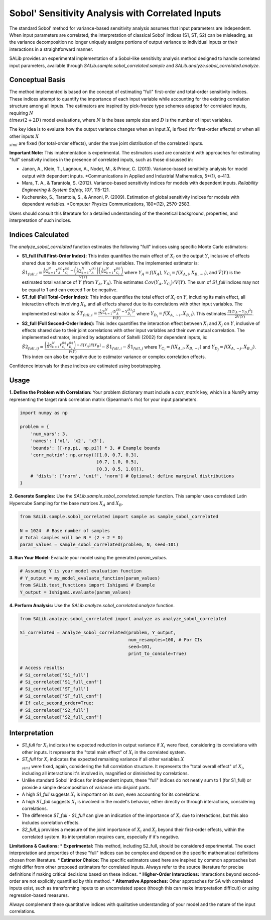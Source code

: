 .. _correlated-sobol-analysis:

Sobol' Sensitivity Analysis with Correlated Inputs
===================================================

The standard Sobol' method for variance-based sensitivity analysis assumes that input parameters are independent. When input parameters are correlated, the interpretation of classical Sobol' indices (S1, ST, S2) can be misleading, as the variance decomposition no longer uniquely assigns portions of output variance to individual inputs or their interactions in a straightforward manner.

SALib provides an experimental implementation of a Sobol-like sensitivity analysis method designed to handle correlated input parameters, available through `SALib.sample.sobol_correlated.sample` and `SALib.analyze.sobol_correlated.analyze`.

Conceptual Basis
----------------

The method implemented is based on the concept of estimating "full" first-order and total-order sensitivity indices. These indices attempt to quantify the importance of each input variable while accounting for the existing correlation structure among all inputs. The estimators are inspired by pick-freeze type schemes adapted for correlated inputs, requiring :math:`N \\times (2 + 2D)` model evaluations, where :math:`N` is the base sample size and :math:`D` is the number of input variables.

The key idea is to evaluate how the output variance changes when an input :math:`X_i` is fixed (for first-order effects) or when all other inputs :math:`X_{\\sim i}` are fixed (for total-order effects), under the true joint distribution of the correlated inputs.

**Important Note:** This implementation is experimental. The estimators used are consistent with approaches for estimating "full" sensitivity indices in the presence of correlated inputs, such as those discussed in:

*   Janon, A., Klein, T., Lagnoux, A., Nodet, M., & Prieur, C. (2013). Variance-based sensitivity analysis for model output with dependent inputs. *Communications in Applied and Industrial Mathematics, 5*(1), e-413.
*   Mara, T. A., & Tarantola, S. (2012). Variance-based sensitivity indices for models with dependent inputs. *Reliability Engineering & System Safety, 107*, 115-121.
*   Kucherenko, S., Tarantola, S., & Annoni, P. (2009). Estimation of global sensitivity indices for models with dependent variables. *Computer Physics Communications, 180*(12), 2570-2583.

Users should consult this literature for a detailed understanding of the theoretical background, properties, and interpretation of such indices.

Indices Calculated
------------------

The `analyze_sobol_correlated` function estimates the following "full" indices using specific Monte Carlo estimators:

*   **S1_full (Full First-Order Index):**
    This index quantifies the main effect of :math:`X_i` on the output :math:`Y`, inclusive of effects shared due to its correlation with other input variables.
    The implemented estimator is:
    :math:`\hat{S1}_{full,i} = \frac{\frac{1}{N} \sum_{k=1}^{N} Y_A^{(k)} Y_{C_i}^{(k)} - \left(\frac{1}{N}\sum_{k=1}^{N} Y_A^{(k)}\right) \left(\frac{1}{N}\sum_{k=1}^{N} Y_{C_i}^{(k)}\right)}{\hat{V}(Y)}`
    where :math:`Y_A = f(X_A)`, :math:`Y_{C_i} = f(X_{A,i}, X_{B,\sim i})`, and :math:`\hat{V}(Y)` is the estimated total variance of :math:`Y` (from :math:`Y_A, Y_B`). This estimates :math:`Cov(Y_A, Y_{C_i}) / V(Y)`.
    The sum of `S1_full` indices may not be equal to 1 and can exceed 1 or be negative.

*   **ST_full (Full Total-Order Index):**
    This index quantifies the total effect of :math:`X_i` on :math:`Y`, including its main effect, all interaction effects involving :math:`X_i`, and all effects shared due to its correlations with other input variables.
    The implemented estimator is:
    :math:`\hat{ST}_{full,i} = \frac{\frac{1}{2N} \sum_{k=1}^{N} (Y_A^{(k)} - Y_{D_i}^{(k)})^2}{\hat{V}(Y)}`
    where :math:`Y_{D_i} = f(X_{A,\sim i}, X_{B,i})`. This estimates :math:`\frac{E[(Y_A - Y_{D_i})^2]}{2V(Y)}`.

*   **S2_full (Full Second-Order Index):**
    This index quantifies the interaction effect between :math:`X_i` and :math:`X_j` on :math:`Y`, inclusive of effects shared due to their joint correlations with other input variables and their own mutual correlation.
    The implemented estimator, inspired by adaptations of Saltelli (2002) for dependent inputs, is:
    :math:`\hat{S2}_{full,ij} = \frac{ \left( \frac{1}{N} \sum_{k=1}^{N} Y_{C_i}^{(k)} Y_{D_j}^{(k)} \right) - E[Y_A]E[Y_B] }{\hat{V}(Y)} - \hat{S1}_{full,i} - \hat{S1}_{full,j}`
    where :math:`Y_{C_i} = f(X_{A,i}, X_{B,\sim i})` and :math:`Y_{D_j} = f(X_{A,\sim j}, X_{B,j})`.
    This index can also be negative due to estimator variance or complex correlation effects.

Confidence intervals for these indices are estimated using bootstrapping.

Usage
-----

**1. Define the Problem with Correlation:**
Your problem dictionary must include a `corr_matrix` key, which is a NumPy array representing the target rank correlation matrix (Spearman's rho) for your input parameters.

.. code-block:: python

    import numpy as np

    problem = {
        'num_vars': 3,
        'names': ['x1', 'x2', 'x3'],
        'bounds': [[-np.pi, np.pi]] * 3, # Example bounds
        'corr_matrix': np.array([[1.0, 0.7, 0.3],
                                 [0.7, 1.0, 0.5],
                                 [0.3, 0.5, 1.0]]),
        # 'dists': ['norm', 'unif', 'norm'] # Optional: define marginal distributions
    }

**2. Generate Samples:**
Use the `SALib.sample.sobol_correlated.sample` function. This sampler uses correlated Latin Hypercube Sampling for the base matrices :math:`X_A` and :math:`X_B`.

.. code-block:: python

    from SALib.sample.sobol_correlated import sample as sample_sobol_correlated

    N = 1024  # Base number of samples
    # Total samples will be N * (2 + 2 * D)
    param_values = sample_sobol_correlated(problem, N, seed=101)

**3. Run Your Model:**
Evaluate your model using the generated `param_values`.

.. code-block:: python

    # Assuming Y is your model evaluation function
    # Y_output = my_model_evaluate_function(param_values)
    from SALib.test_functions import Ishigami # Example
    Y_output = Ishigami.evaluate(param_values)


**4. Perform Analysis:**
Use the `SALib.analyze.sobol_correlated.analyze` function.

.. code-block:: python

    from SALib.analyze.sobol_correlated import analyze as analyze_sobol_correlated

    Si_correlated = analyze_sobol_correlated(problem, Y_output,
                                             num_resamples=100, # For CIs
                                             seed=101,
                                             print_to_console=True)

    # Access results:
    # Si_correlated['S1_full']
    # Si_correlated['S1_full_conf']
    # Si_correlated['ST_full']
    # Si_correlated['ST_full_conf']
    # If calc_second_order=True:
    # Si_correlated['S2_full']
    # Si_correlated['S2_full_conf']

Interpretation
--------------

*   `S1_full` for :math:`X_i` indicates the expected reduction in output variance if :math:`X_i` were fixed, considering its correlations with other inputs. It represents the "total main effect" of :math:`X_i` in the correlated system.
*   `ST_full` for :math:`X_i` indicates the expected remaining variance if all other variables :math:`X_{\\sim i}` were fixed, again, considering the full correlation structure. It represents the "total overall effect" of :math:`X_i`, including all interactions it's involved in, magnified or diminished by correlations.
*   Unlike standard Sobol' indices for independent inputs, these "full" indices do not neatly sum to 1 (for S1_full) or provide a simple decomposition of variance into disjoint parts.
*   A high `S1_full` suggests :math:`X_i` is important on its own, even accounting for its correlations.
*   A high `ST_full` suggests :math:`X_i` is involved in the model's behavior, either directly or through interactions, considering correlations.
*   The difference `ST_full - S1_full` can give an indication of the importance of :math:`X_i` due to interactions, but this also includes correlation effects.
*   `S2_full_ij` provides a measure of the joint importance of :math:`X_i` and :math:`X_j` beyond their first-order effects, within the correlated system. Its interpretation requires care, especially if it's negative.

**Limitations & Cautions:**
*   **Experimental:** This method, including S2_full, should be considered experimental. The exact interpretation and properties of these "full" indices can be complex and depend on the specific mathematical definitions chosen from literature.
*   **Estimator Choice:** The specific estimators used here are inspired by common approaches but might differ from other proposed estimators for correlated inputs. Always refer to the source literature for precise definitions if making critical decisions based on these indices.
*   **Higher-Order Interactions:** Interactions beyond second-order are not explicitly quantified by this method.
*   **Alternative Approaches:** Other approaches for SA with correlated inputs exist, such as transforming inputs to an uncorrelated space (though this can make interpretation difficult) or using regression-based measures.

Always complement these quantitative indices with qualitative understanding of your model and the nature of the input correlations.
